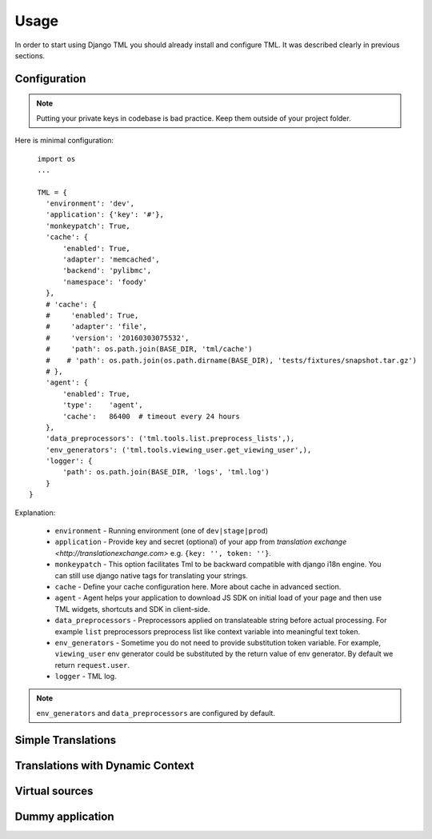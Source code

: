 ========
Usage
========

In order to start using Django TML you should already install and configure TML. It was described clearly in previous sections.


Configuration
-------------

.. note:: Putting your private keys in codebase is bad practice. Keep them outside of your project folder.

Here is minimal configuration::

    import os
    ...

    TML = {
      'environment': 'dev',
      'application': {'key': '#'},
      'monkeypatch': True,
      'cache': {
          'enabled': True,
          'adapter': 'memcached',
          'backend': 'pylibmc',
          'namespace': 'foody'
      },
      # 'cache': {
      #     'enabled': True,
      #     'adapter': 'file',
      #     'version': '20160303075532',
      #     'path': os.path.join(BASE_DIR, 'tml/cache')
      #    # 'path': os.path.join(os.path.dirname(BASE_DIR), 'tests/fixtures/snapshot.tar.gz')
      # },
      'agent': {
          'enabled': True,
          'type':    'agent',
          'cache':   86400  # timeout every 24 hours
      },
      'data_preprocessors': ('tml.tools.list.preprocess_lists',),
      'env_generators': ('tml.tools.viewing_user.get_viewing_user',),
      'logger': {
          'path': os.path.join(BASE_DIR, 'logs', 'tml.log')
      }
  }



Explanation:

 * ``environment`` - Running environment (one of ``dev|stage|prod``)
 * ``application`` - Provide key and secret (optional) of your app from `translation exchange <http://translationexchange.com>` e.g. ``{key: '', token: ''}``.
 * ``monkeypatch`` - This option facilitates Tml to be backward compatible with django i18n engine. You can still use django native tags for translating your strings.
 * ``cache`` - Define your cache configuration here. More about cache in advanced section.
 * ``agent`` - Agent helps your application to download JS SDK on initial load of your page and then use TML widgets, shortcuts and SDK in client-side.
 * ``data_preprocessors`` - Preprocessors applied on translateable string before actual processing. For example ``list`` preprocessors preprocess list like context variable into meaningful text token.
 * ``env_generators`` - Sometime you do not need to provide substitution token variable. For example, ``viewing_user`` env generator could be substituted by the return value of env generator. By default we return ``request.user``.
 * ``logger`` - TML log.


.. note:: ``env_generators`` and ``data_preprocessors`` are configured by default.


Simple Translations
-------------------

Translations with Dynamic Context
----------------------------------------

Virtual sources
---------------


Dummy application
-----------------
